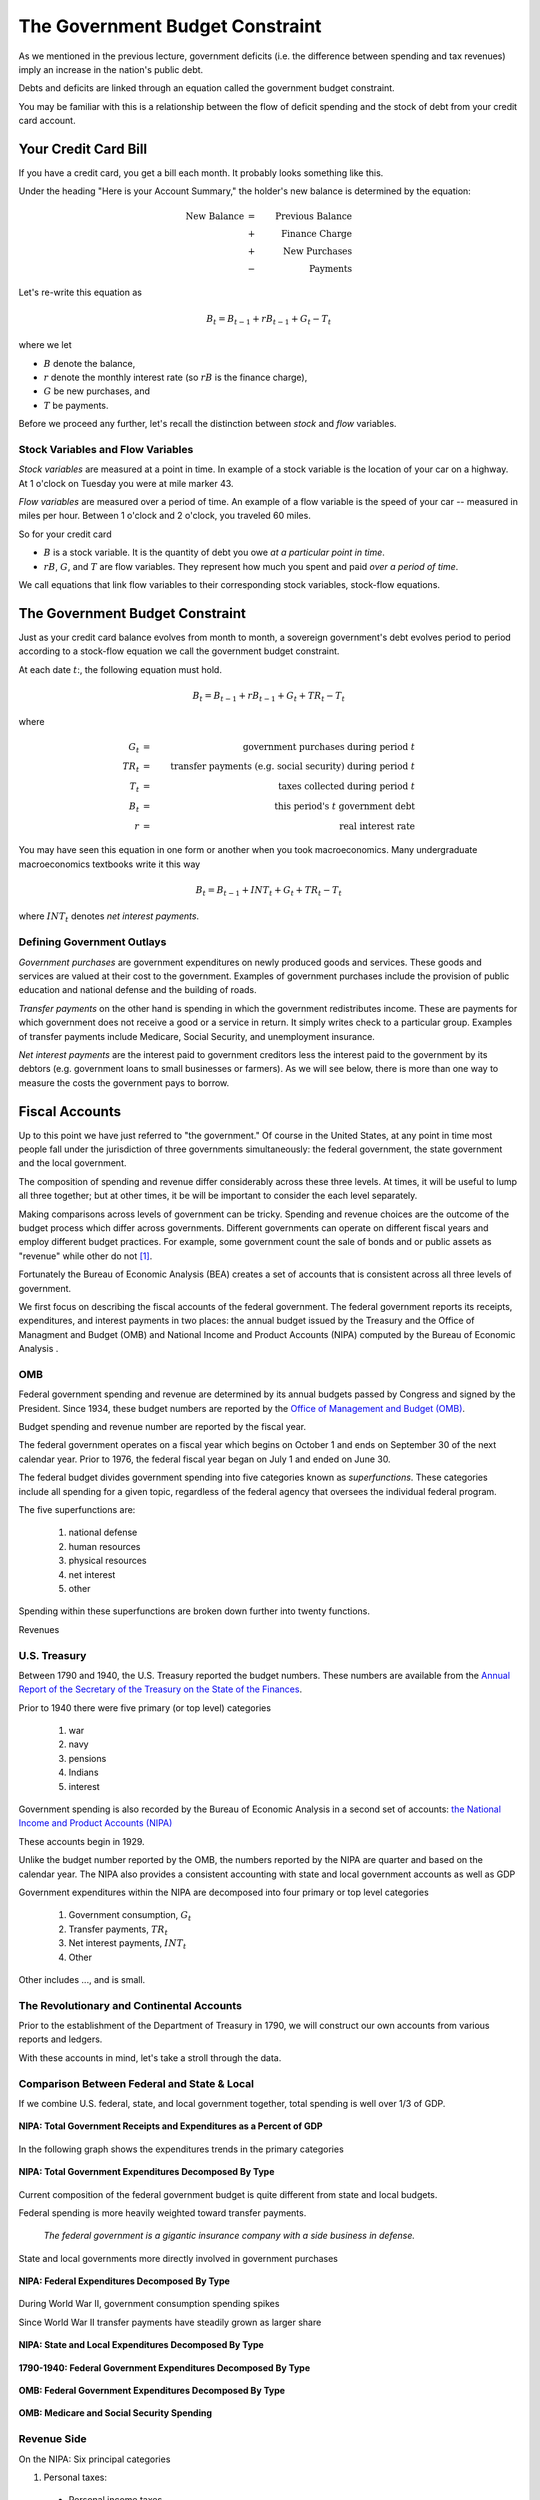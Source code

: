 .. _government_budget_constraint:

*********************************
The Government Budget Constraint
*********************************

As we mentioned in the previous lecture, government deficits (i.e. the difference between spending and tax revenues) imply an increase in the nation's public debt.

Debts and deficits are linked through an equation called the government budget constraint.

You may be familiar with this is a relationship between the flow of deficit spending and the stock of debt from your credit card account.

Your Credit Card Bill
======================

If you have a credit card, you get a bill each month.  It probably looks something like this.

.. image:: _static/images/creditbill.jpg
    :scale: 80%
    :align: center

Under the heading "Here is your Account Summary," the holder's new balance is determined by the equation:

.. math::
        \mbox{New Balance}  &=&  \mbox{Previous Balance} \\
        & + & \mbox{ Finance Charge} \\
        & + & \mbox{ New Purchases} \\
        & - & \mbox{ Payments}

Let's re-write this equation as

.. math::
        B_t  =  B_{t-1} + r B_{t-1} + G_t - T_t

where we let 

* :math:`B` denote the balance, 

* :math:`r` denote the monthly interest rate (so :math:`rB` is the finance charge), 

* :math:`G` be new purchases, and 

* :math:`T` be payments.

Before we proceed any further, let's recall the distinction between *stock* and *flow* variables.

Stock Variables and Flow Variables
----------------------------------

*Stock variables* are measured at a point in time.  In example of a stock variable is the location of your car on a highway.  At 1 o'clock on Tuesday you were at mile marker 43.

*Flow variables* are measured over a period of time.  An example of a flow variable is the speed of your car -- measured in miles per hour.  Between 1 o'clock and 2 o'clock, you traveled 60 miles.

So for your credit card

* :math:`B` is a stock variable.  It is the quantity of debt you owe *at a particular point in time*.  

* :math:`r B`,  :math:`G`, and :math:`T` are flow variables.  They represent how much you spent and paid *over a period of time*.

We call equations that link flow variables to their corresponding stock variables, stock-flow equations.  

The Government Budget Constraint
================================

Just as your credit card balance evolves from month to month, a sovereign government's debt 
evolves period to period according to a stock-flow equation we call
the government budget constraint.

At each date :math:`t`:, the following equation must hold.
 
.. math::
        B_{t} =  B_{t-1} + r B_{t-1} + G_t + TR_t - T_t

where

.. math::
   G_t  &=& \mbox{government purchases during period } t \\
   TR_t &=& \mbox{transfer payments (e.g. social security) during period } t \\
   T_t &=& \mbox{taxes collected during period } t \\
   B_{t}  &=& \mbox{this period's } t \mbox{ government debt} \\
   r  &=& \mbox{real interest rate}

You may have seen this equation in one form or another when you took macroeconomics.
Many undergraduate macroeconomics textbooks write it this way

.. math::
     B_{t} =  B_{t-1} + INT_t + G_t + TR_t - T_t

where :math:`INT_t` denotes *net interest payments*.

Defining Government Outlays
----------------------------

*Government purchases* are government expenditures on newly produced goods and services.  
These goods and services are valued at their cost to the government.  Examples of government purchases 
include the provision of public education and national defense and the building of roads.

*Transfer payments* on the other hand is spending in which the government redistributes income.  
These are payments for which government does not receive a good or a service in return.  
It simply writes check to a particular group.
Examples of transfer payments include Medicare, Social Security, and unemployment insurance.  

*Net interest payments* are the interest paid to government creditors less the interest paid to the government by
its debtors (e.g. government loans to small businesses or farmers).  As we will see below, there is more than one
way to measure the costs the government pays to borrow.

Fiscal Accounts
===============

Up to this point we have just referred to "the government."  Of course in the United States, 
at any point in time most people fall under the jurisdiction of three governments simultaneously: 
the federal government, the state government and the local government.

The composition of spending and revenue differ considerably across these three levels.  
At times, it will be useful to lump all three together; but at other times, it be will be 
important to consider the each level separately.

Making comparisons across levels of government can be tricky. Spending and revenue choices 
are the outcome of the budget process which differ across governments. Different governments can operate 
on different fiscal years and employ different budget practices.  For example, some government 
count the sale of bonds and or public assets as "revenue" while other do not [#]_.

Fortunately the Bureau of Economic Analysis (BEA) creates a set of accounts that is consistent 
across all three levels of government.  

We first focus on describing the fiscal accounts of the federal government. 
The federal government reports its receipts, expenditures, and
interest payments in two places: the annual budget issued by the Treasury 
and the Office of Managment and Budget (OMB) and National Income and Product Accounts (NIPA)
computed by the Bureau of Economic Analysis .

OMB
---

Federal government spending and revenue are determined by its annual budgets 
passed by Congress and signed by the President.  Since 1934, these budget numbers 
are reported by the `Office of Management and Budget (OMB)`_.

.. _Office of Management and Budget (OMB): http://www.whitehouse.gov/omb/budget  

Budget spending and revenue number are reported by the fiscal year.  

The federal government operates on a fiscal year which begins on October 1 and ends on 
September 30 of the next calendar year. 
Prior to 1976, the federal fiscal year began on July 1 and ended on June 30.  

The federal budget divides government spending into five categories known as *superfunctions*.  These
categories include all spending for a given topic, regardless of the federal agency that oversees the 
individual federal program. 

The five superfunctions are:
      
          1. national defense
          2. human resources
          3. physical resources 
          4. net interest
          5. other

Spending within these superfunctions are broken down further into twenty functions.

Revenues

U.S. Treasury
-------------

Between 1790 and 1940, the U.S. Treasury reported the budget numbers.  These numbers are available
from the `Annual Report of the Secretary of the Treasury on the State of the Finances`_.

.. _Annual Report of the Secretary of the Treasury on the State of the Finances: http://fraser.stlouisfed.org/publication/?pid=194

Prior to 1940 there were five primary (or top level) categories 
      
          1. war 
          2. navy 
          3. pensions
          4. Indians 
          5. interest

Government spending is also recorded by the Bureau of Economic Analysis in 
a second set of accounts: `the National Income and Product Accounts (NIPA)`_

.. _the National Income and Product Accounts (NIPA): http://www.bea.gov/iTable/index_nipa.cfm

These accounts begin in 1929.

Unlike the budget number reported by the OMB, the numbers reported by the NIPA are quarter and based on the 
calendar year. The NIPA also provides a consistent accounting with state and local government accounts as 
well as GDP
  
Government expenditures within the NIPA are decomposed into four primary or top level categories

     1. Government consumption, :math:`G_t`

     2. Transfer payments, :math:`TR_t`

     3. Net interest payments, :math:`INT_t`
     
     4. Other
     
Other includes ..., and is small.      

The Revolutionary and Continental Accounts
-------------------------------------------

Prior to the establishment of the Department of Treasury in 1790, we will construct our own accounts 
from various reports and ledgers.

With these accounts in mind, let's take a stroll through the data.

Comparison Between Federal and State \& Local
---------------------------------------------

If we combine U.S. federal, state, and local government together, total spending 
is well over 1/3 of GDP.

.. figure:: _static/figures/all_gov_rec_exp.png
    :scale: 60%
    :align: center

    **NIPA: Total Government Receipts and Expenditures as a Percent of GDP**

In the following graph shows the expenditures trends in the primary categories
    
.. figure:: _static/figures/all_gov_exp_decomp.png
    :scale: 60%
    :align: center
    
    **NIPA: Total Government Expenditures Decomposed By Type**

Current composition of the federal government budget is quite different from state and local budgets.

Federal spending is more heavily weighted toward transfer payments. 

     *The federal government is a gigantic insurance company 
     with a side business in defense.*

State and local governments more directly involved in government purchases

.. figure:: _static/figures/fed_gov_exp_decomp.png
    :scale: 60%
    :align: center

    **NIPA: Federal Expenditures Decomposed By Type**

During World War II, government consumption spending spikes

Since World War II transfer payments have steadily grown as larger share 

.. figure:: _static/figures/sl_gov_exp_decomp.png
    :scale: 60%
    :align: center

    **NIPA: State and Local Expenditures Decomposed By Type**

.. figure:: _static/figures/fed_expend_decomp_1776_1940.png
    :scale: 60%
    :align: center

    **1790-1940: Federal Government Expenditures Decomposed By Type**

.. figure:: _static/figures/federal_expend_decomp_1940_2011.png
    :scale: 60%
    :align: center

    **OMB: Federal Government Expenditures Decomposed By Type**

.. figure:: _static/figures/Med_SS_per_GDP.png
    :scale: 60%
    :align: center
    
    **OMB: Medicare and Social Security Spending**

Revenue Side
------------

On the 
NIPA: Six principal categories

#. Personal taxes:

  * Personal income taxes

2. Taxes on production and imports

  * sales taxes

  * property taxes
   
  * customs
 
3. Taxes on corporate income

4. Contributions for Social Insurance

  * Social Security

5. Transfers

6. Other

  * income on assets and government enterprises

.. figure:: _static/figures/fed_gov_rec_decomp.png
    :scale: 60%
    :align: center
     
    **NIPA: Federal Revenues Decomposed By Type**

.. figure:: _static/figures/sl_gov_rec_decomp.png
    :scale: 60%
    :align: center

    **NIPA: State and Local Revenues Decomposed By Type**

Revenue: Federal vs. State/Local
--------------------------------

The federal government receives a much large share of its revenues from income taxes
and contributions for social insurance (e.g. Social Security and Medicare).

Revenue to fund state and local governments tend to derive large from 
property and sales taxes and transfers from the federal government.

When we look over the entire history of the U.S., prior to the Civil War, the 
federal government primary source of revenue was customs duties.  After the Civil War, 
internal revenues (e.g. the income tax) become the primary source of revenue.

.. figure:: _static/figures/fed_receipts_decomp_1776_1940.png
    :scale: 60%
    :align: center
    
    **1790-1940: Federal Revenues Decomposed by Type**


Deficits and Surpluses
----------------------

The budget deficit that gets reported in the newspaper is

.. math::
  G_t + TR_t + INT_t - T_t

When this number is positive there is a budget deficit.

When this number is negative there is a budget surplus.

The change in the debt is equal to the deficit

.. math::
  B_{t} - B_{t-1}  =  INT_t + G_t + TR_t - T_t

The *net-of-interest deficit* or *primary deficit* is 

.. math::
  G_t + TR_t - T_t

The total or gross deficit tells the amount the government must borrow to
cover all of its expenditures.

The primary deficit ignores interest payments.

Recall the two graphs we saw in the previous lecture.

.. figure:: _static/figures/fed_expend_rev_gdp_1775_2011.png
    :scale: 60%
    :align: center

    **Federal Government Receipts and Expenditures as a Percentage of GDP**

.. figure:: _static/figures/federal_gross_deficit_1770_2011.png
    :scale: 60%
    :align: center

    **Federal Government Deficit as a Percentage of GDP**

A Digression on the U.S. Debt
-----------------------------

Each month, the Bureau of the Public Debt within the U.S. Treasury 
publishes the `U.S. Treasury Monthly Statement of the Public Debt
<http://www.savingsbonds.gov/govt/reports/pd/mspd/mspd.htm>`_.

In this statement, the total outstanding
debt is partitioned two different ways: 

    1. marketable and non-marketable; and

    2. held by the public and held within the government.  
    
After being issued by the Treasury, ownership of marketable securities
can be transferred through purchases and sales in the secondary
market.  Marketable securities are largely made up of Treasury bills,
notes, bonds, and Treasury Inflation-Protected Securities (TIPS).  

In contrast, non-marketable securities are registered to the owner and
cannot be sold in the secondary market, though typically they can be
redeemed on demand. 

Yields on nonmarketable securities are set
administratively, usually by a formula based on the returns for
marketable debt.  

The nonmarketable debt held by the public is largely
held by small investors in the form of savings bonds (U.S. Savings
Securities) or by state and local governments who by law must hold the
proceeds from their own debt issues in Treasury debt until they use
the funds.  

The largest share of the nonmarketable debt,
is held  in the "Government Account Series", a collection of bonds
mostly held by the Social Security trust fund.

While  marketable securities today represent the lion's share of the
debt held by the public, this has not always been the case. 

In the figure below, we plot the debt-GDP ratio for three
different measures of the debt: 

     1.  the marketable debt held by the public; 
     
     2. the sum of the marketable and the nonmarketable debt held
     by the public; and 
     
     3. the total outstanding debt.  
     
Over the entire period, marketable debt has averaged about 80 percent of the total
debt held by the public (i.e the ratio of the solid-blue line to the
dashed-red line).  

Early in the sample, this ratio was about
two-thirds, and it has steadily increased over time. 

Nonmarketable
savings bonds and Victory loans played a much larger role in Treasury
borrowing during World War II and the Korean War than they do today.

Our focus on the government budget constraint compels us to concentrate
on the debt held by the public.  

The Printing Press
-------------------

Since the signing of the U.S. Constitution, 
the federal government can raise revenue by issuing money.  As we will see in a few lectures,
this power has been hotly contested.

   The U.S. Constitution explicitly states that state and local governments can not issue their own money.

Therefore the federal government's budget constraint becomes

.. math::
  B_{t}  =  B_{t-1} + r B_{t-1} + G_t + TR_t - T_t  - \frac{M_t - M_{t-1}}{P_t}

where

.. math::
    M_{t}-M_{t-1} &=& \mbox{New money printed this period.} \\
    P_t           &=& \mbox{Price level this period ($t$)} \\
    & & \mbox{i.e. the relative price of money in terms of goods}

This additional term is called *seignorage* or the inflation tax.

Let's re-write the budget constraint as

.. math::
    B_{t}  -  B_{t-1} + \frac{M_t - M_{t-1}}{P_t}  =  r B_{t-1} + G_t + TR_t - T_t

It is common parlance to state that:

      Decisions about :math:`G_t`, :math:`TR_t` and :math:`T_t` are called *fiscal policy*

      Decision about :math:`B_t` and :math:`M_t` are called *monetary policy*.
      
It is clear from the government budget constraint that these two policies are inherently intertwined.      

Before discussing seignorage future, we need to cover a few basics about money.

The Quantity Theory of Money
----------------------------

The *quantity theory of money* describes a simple 
relationship between the money supply, the price level, and output.

It is based on the simple idea that money is just a means of carrying out transactions and
has no effect of the productive capacity of a country.

Think of nominal GDP as the volume of transactions executed in a country, 

If we define velocity, :math:`V`, as the number of transactions each dollar can execute, then

.. math::
   Money \times Velocity &=& Price Level \times Real Output \\
   M     \times  V       &=& P           \times   Y    

where we define

.. math::
   V \equiv \frac{\mbox{Nominal GDP}}{\mbox{nominal money stock}} = \frac{PY}{M}. 

Thus for any values of :math:`M`, :math:`P`, and :math:`Y`, we can compute a value of :math:`V` such that the 
quantity theory holds. The give this theory any bite, we assume that velocity is roughly constant.

If we make this assumption of constant velocity, then this theory implies that
real money demand is proportional to real income.  So
:math:`\frac{M^d}{P} = kY` .

It is often useful to express the quantity theory in terms of growth rates.  IF we take natural logs of both sides of the 
equation, we get

.. math::
   \ln M_t   +  \ln V_t       =  \ln P_t +   \ln Y_t
       
If we step back one period, we get 

.. math::
   \ln M_{t-1}   +  \ln V_{t-1}       =  \ln P_{t-1} +   \ln Y_{t-1}
   
Subtracting this second equation from the first yields,

.. math::
   (\ln M_{t}-\ln M_{t-1})   +  (\ln V_t - \ln V_{t-1})       =  (\ln P_t - \ln P_{t-1}) +   (\ln Y_t - \ln Y_{t-1})
   
or
   
.. math::
    \frac{\Delta M}{M} + \frac{\Delta V}{V} = \frac{\Delta P}{P} + \frac{\Delta Y}{Y}   

Again if we assume velocity is constant over time, then

.. math::
    \frac{\Delta M}{M}  = \frac{\Delta P}{P} + \frac{\Delta Y}{Y}   

For more on the quantity theory of money, see chapter 12 of `The Global Economy`_.

.. _The Global Economy: http://pages.stern.nyu.edu/~dbackus/2303/Global_Economy_web.pdf

Money and Inflation
====================

Inflation is the growth rate of the price level, which typically we measure by a price index such 
as the consumer price index (CPI) or the GDP deflator.  

If we denote inflation by :math:`\pi`, we can write :math:`\pi = \frac{\Delta P}{P}`

There is a famous quote from `Milton Friedman`_, the winner of the 1976 Nobel Prize in economics:

  *Inflation is always and everywhere a monetary phenomenon.*

.. _Milton Friedman: http://en.wikipedia.org/wiki/Milton_Friedman

This claim follows from the quantity theory. In a world without frictions, 
output is determined by a country's capital, labor and land.  Thus changes in the money 
supply have not effect on the growth rate of the output.

If we assume velocity is fixed, the quantity theory of money implies that
changes in the money supply translate one-for-one into changes in the price level.  So
:math:`\pi = \frac{P_{t+1} - P_{t}}{P_t} = \frac{\Delta P}{P} =
\frac{\Delta M}{M}`

Money had no effect on anything anybody cared about.  In other
words money is *neutral.*

The classic dichotomy: money only changes the price level.


Deficits and Inflation
-----------------------

* Recall the government budget constraint

.. math::
      B_{t}  =  B_{t-1} + r B_{t-1} + G_t + TR_t - T_t  - \frac{M_t - M_{t-1}}{P_t}

* Set transfers and government borrowing to zero, so we get
  
.. math::
      G_t  - T_{t} = {{M_{t} - M_{t-1}}\over{P_t}}

* So this is an all-currency economy.

* The revenue that a government raises by printing money is called *seignorage*.  This is the inflation tax.

Typically in the United States seignorage is only a trivial share of government revenue.  
But as we will see, during the Revolutionary War, seignorage comprised

* A great quote by John Maynard Keynes in his 1919 book `The Economic Consequences of the Peace`_, page 235

        Lenin is said to have declared that the best way to destroy the
        capitalist system was to debauch its currency.  By a continuing
        process of inflation, governments can confiscate, secretly and
        unobserved, an important wealth of their citizens. By this method 
        they not only confiscate, but they confiscate arbitrarily; and, 
        while the process impoverishes many, it actually enriches some.
        
.. _The Economic Consequences of the Peace: http://books.google.com/books?id=AX1EAAAAIAAJ&dq=John+Maynard+Keynes,+The+Economic+Consequences+of+the+Peace&source=gbs_navlinks_s

Real seignorage and inflation
------------------------------

Consider our all-currency economy with no government debt.

If the velocity of money is fixed and output is fixed, so real money demand is constant. Then 

.. math::
   \pi = \frac{\Delta P}{P} = \frac{\Delta M}{M}

Real seignorage revenue, :math:`R`, is

.. math::
    \frac{M_{t} - M_{t-1}}{P_t}  = \frac{\Delta M}{P}.

Since :math:`\pi = \frac{\Delta M}{M}`, real seignorage revenue is
:math:`R = \pi \frac{M}{P}`.

So seignorage is a tax at the rate of inflation on real money balances.
That's why it is called the inflation tax.

The government collect revenue from the inflation tax when it
buys goods with newly printed money.

So Friedman's really should have said,
  *Inflation is always and everywhere a fiscal phenomenon.*

Since seignorage is a distortionary tax, as the government
increases this tax, people will hold lower real balances.

Whether seignorage rises or falls depends on whether inflation
rises more or less than the decline in money holdings.

Government Debt is a Weighted Accumulation of Past Deficits
------------------------------------------------------------

To keep the analysis simple, ignore transfers and money creation for now.

A time :math:`t` the government budget constraint is:

.. math::
    B_{t}  =  (1+r)B_{t-1} + G_t  - T_t

A time :math:`t-1` the G.B.C. is:

.. math::
    B_{t-1}  =  (1+r)B_{t-2} + G_{t-1}  - T_{t-1}

A time :math:`t-2` the G.B.C. is:

.. math::
    B_{t-2} =  (1+r)B_{t-3} + G_{t-2}  - T_{t-2}

Substitute for :math:`B_{t-1}`

.. math::
    B_{t}  &=&  (1+r) \left((1+r)B_{t-2} + G_{t-1}  - T_{t-1} \right)  + G_t  - T_t \\
           &=&  (1+r)^2 B_{t-2} +(1+r)\left( G_{t-1}  - T_{t-1} \right)  + G_t  - T_t

Substitute for :math:`B_{t-2}`

.. math::
   B_{t}  &=&  (1+r)^3 B_{t-3} + (1+r)^2\left( G_{t-2}  - T_{t-2} \right) + (1+r)\left( G_{t-1} - T_{t-1} \right)  + G_t  - T_t

Keep going to the beginning of time (i.e. :math:`t=0`)

.. math::
     B_{t} =  (1+r)^t B_{0} + \sum_{j=0}^{t} (1+r)^j \left( G_{t-j}  - T_{t-j} \right)

The left hand side of this equation is the current stock of debt.  The right hand side of this equation is the weighted sum
of past deficits.

Government Debt is a Weighted Sum of Future Surpluses
------------------------------------------------------

A time :math:`t` the government budget constraint is:

.. math::
    B_{t}  =  (1+r)B_{t-1} + G_t  - T_t

A time :math:`t+1`

.. math::
    B_{t+1}  =  (1+r)B_{t} + G_{t+1}  - T_{t+1}

or

.. math::
    B_{t}  =  \frac{1}{1+r} \left( B_{t+1} + T_{t+1}  - G_{t+1} \right)

Thus we can write :math:`B_{t+1}` as

.. math::
    B_{t+1}  =  \frac{1}{1+r} \left( B_{t+2} + T_{t+2}  - G_{t+2} \right)

Substitute

.. math::
    B_{t}  =  \frac{1}{1+r} \left( \frac{1}{1+r}\left( B_{t+2} + T_{t+2}  - G_{t+2} \right)+ T_{t+1}  - G_{t+1} \right)

Do this 100 times

.. math::
   B_{t}  =  \left(\frac{1}{1+r}\right)^{100} B_{t+100}  + \sum_{j=1}^{100} \left(\frac{1}{1+r}\right)^{j}(T_{t+j} -G_{t+j})

Do this an infinite number of times

.. math::
   B_{t}  =   \sum_{j=1}^{\infty} \left(\frac{1}{1+r}\right)^{j}(T_{t+j} -G_{t+j})

This equation states that the current value of debt is the discounted summation of future primary surpluses.

Debt is both a backward-looking and a forward-looking variable  Thus it connects the past with the future. 
It is the sum of past deficit spending.  It is also the sum of future surpluses.

Exercises
=========

1. **The Power of Compound Interest**

    The following problem may be done on EXCEL.

    Consider a government that initially has no debt.  The Minister of Finance proposes the following twenty-year plan.  
    For each year for the first ten years, the government will collect \$75 billion in tax revenue (:math:`T`) and spend 
    \$77 billion on government services (:math:`G`) (excluding interest payments); thus the country will run an primary 
    deficit of \$2 billion per year for first ten years.

    The government will finance its deficits by continually rolling over one-year loans at an annual interest rate of 6 percent.

    The government has the following budget constraint

    .. math::
          B_{t+1} = B_t + r_t B_t + G_t - T_t

    Starting in year 11, the government will begin to pay back its debt.  For years 11-20, it will continue collect \$75 billion 
    in revenue each year, but will set annual expenditures such that at the end of year 20, the debt is zero.  If the government 
    wants to keep spending from year 11 to year 20 constant (i.e. :math:`G_{11} = G_{12} = G_{13} = ... = G_{20} = \bar{G}`).  
    What is the maximum value of :math:`\bar{G}` that will allow the government to pay back its debt in ten years?

    You can deduce :math:`\bar{G}` by trial and error or you can use `an amortization formula`_.


..  _an amortization formula: http://en.wikipedia.org/wiki/Amortization\_calculator


2. **Credit Card Debt**

    To see why some families get into trouble with their credit cards, consider the following variation on the above problem.

    For ten years, a household has \$75,000 in annual income and spends \$77,000 per year on stuff they need and really want; 
    thus they are "only" spending \$2,000 more then their income each year.  They finance their deficit spending by borrowing 
    off their credit card at an 18\% annual interest rate. They make no payments on their debt.

    The annual law of motion for their credit card balance is

    .. math::
             Balance_{t+1} = Balance_t + r_t \times Balance_t + Spending_t - Income_t

    For each of these ten years, compute their annual interest charge and their end-of-year credit card balance.  In year 10, 
    what is their stock of debt as a percentage of their income?

    At the beginning of year 11, the household commits to paying off their debt over the next ten years.  Their annual income 
    remains at \$75,000, and the interest rate remains at 18\%. They want to keep their non-debt payment spending constant, 
    at say :math:`\bar{S}`, over years 11-20.   What is the highest amount they can spend while extinguishing their debt by year 20?

Footnote
--------

.. [#] For a discussion of different state budgets and their varying accounting rules, see Ratvich, Richard and Paul Volker (2014) 
       "Report of the State Budget Crisis Task Force" available from
       `www.statebudgetcrisis.org`_.

.. _www.statebudgetcrisis.org : http://www.statebudgetcrisis.org/wpcms/
